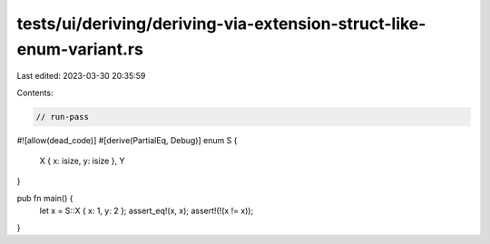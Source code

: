 tests/ui/deriving/deriving-via-extension-struct-like-enum-variant.rs
====================================================================

Last edited: 2023-03-30 20:35:59

Contents:

.. code-block:: rs

    // run-pass
#![allow(dead_code)]
#[derive(PartialEq, Debug)]
enum S {
    X { x: isize, y: isize },
    Y
}

pub fn main() {
    let x = S::X { x: 1, y: 2 };
    assert_eq!(x, x);
    assert!(!(x != x));
}


